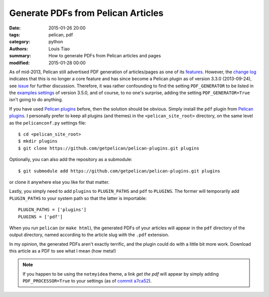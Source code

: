 ===================================
Generate PDFs from Pelican Articles
===================================

:date: 2015-01-26 20:00
:tags: pelican, pdf
:category: python
:authors: Louis Tiao
:summary: How to generate PDFs from Pelican articles and pages
:modified: 2015-01-28 00:00

As of mid-2013, Pelican still advertised PDF generation of articles/pages 
as one of its `features`_. However, the `change log`_ indicates that this 
is no longer a core feature and has since become a Pelican plugin as of 
version 3.3.0 (2013-09-24), see `issue`_ for further discussion. Therefore, it was 
rather confounding to find the setting ``PDF_GENERATOR`` to be listed in the 
`examples settings`_ of version 3.5.0, and of course, to no one's surprise, 
adding the setting ``PDF_GENERATOR=True`` isn't going to do anything.

If you have used `Pelican plugins`_ before, then the solution should be obvious.
Simply install the ``pdf`` plugin from `Pelican plugins`_. I personally
prefer to keep all plugins (and themes) in the ``<pelican_site_root>`` directory,
on the same level as the ``pelicanconf.py`` settings file::

  $ cd <pelican_site_root>
  $ mkdir plugins
  $ git clone https://github.com/getpelican/pelican-plugins.git plugins

Optionally, you can also add the repository as a submodule::

  $ git submodule add https://github.com/getpelican/pelican-plugins.git plugins

or clone it anywhere else you like for that matter. 

Lastly, you simply need to add ``plugins`` to ``PLUGIN_PATHS`` and ``pdf`` 
to ``PLUGINS``. The former will temporarily add ``PLUGIN_PATHS`` to your 
system path so that the latter is importable::

  PLUGIN_PATHS = ['plugins']
  PLUGINS = ['pdf']

When you run ``pelican`` (or ``make html``), the generated PDFs of your articles
will appear in the ``pdf`` directory of the output directory, named according
to the article slug with the ``.pdf`` extension.

In my opinion, the generated PDFs aren't exactly terrific, and the plugin could
do with a little bit more work. Download this article as a PDF to see what I
mean (how meta!)

.. Download the `PDF of this article`_ to see what I mean (how meta!) 

.. note:: If you happen to be using the ``notmyidea`` theme, a link *get the pdf*
          will appear by simply adding ``PDF_PROCESSOR=True`` to your settings
          (as of `commit a7ca52`_).

.. _features: https://github.com/getpelican/pelican/blob/
		          8be7c0dbae5bd094379d74fd47acb41a56f18afd/docs/
              index.rst#features
.. _change log: http://docs.getpelican.com/en/3.5.0/changelog.html#id3
.. _examples settings: http://docs.getpelican.com/en/3.5.0/settings.html
                       #example-settings
.. _Pelican plugins: http://docs.getpelican.com/en/3.5.0/plugins.html
.. _commit a7ca52: https://github.com/getpelican/pelican/blob/
                   a7ca52dee05819be269b95556da01f965d107a50/pelican/
                   themes/notmyidea/templates/taglist.html
.. _issue: https://github.com/getpelican/pelican/issues/1009
.. .. _PDF of this article: /pdf/generate-pdfs-from-pelican-articles.pdf